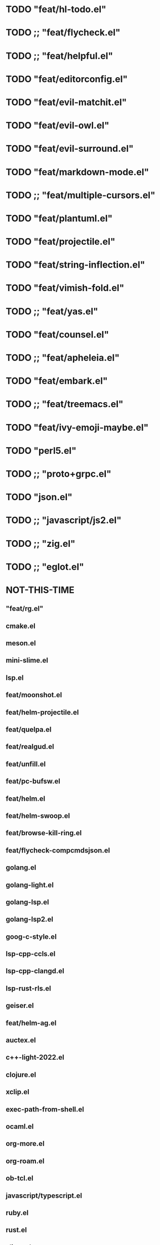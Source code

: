 
* TODO "feat/hl-todo.el"
* TODO ;; "feat/flycheck.el"
* TODO ;; "feat/helpful.el"
* TODO "feat/editorconfig.el"
* TODO "feat/evil-matchit.el"
* TODO "feat/evil-owl.el"
* TODO "feat/evil-surround.el"
* TODO "feat/markdown-mode.el"
* TODO ;; "feat/multiple-cursors.el"
* TODO "feat/plantuml.el"
* TODO "feat/projectile.el"
* TODO "feat/string-inflection.el"
* TODO "feat/vimish-fold.el"
* TODO ;; "feat/yas.el"
* TODO "feat/counsel.el"
* TODO ;; "feat/apheleia.el"
* TODO "feat/embark.el"
* TODO ;; "feat/treemacs.el"
* TODO "feat/ivy-emoji-maybe.el"
* TODO "perl5.el"
* TODO ;; "proto+grpc.el"
* TODO "json.el"
* TODO ;; "javascript/js2.el"
* TODO ;; "zig.el"
* TODO ;; "eglot.el"


* NOT-THIS-TIME
** "feat/rg.el"
**   cmake.el
**   meson.el
**   mini-slime.el
**   lsp.el
**   feat/moonshot.el
**   feat/helm-projectile.el
** feat/quelpa.el
**   feat/realgud.el
** feat/unfill.el
**   feat/pc-bufsw.el
**   feat/helm.el
**   feat/helm-swoop.el
**   feat/browse-kill-ring.el
**   feat/flycheck-compcmdsjson.el
**   golang.el
**   golang-light.el
**   golang-lsp.el
**   golang-lsp2.el
**   goog-c-style.el
**   lsp-cpp-ccls.el
**   lsp-cpp-clangd.el
**   lsp-rust-rls.el
**   geiser.el
**   feat/helm-ag.el
**   auctex.el
**   c++-light-2022.el
**   clojure.el
**   xclip.el
** exec-path-from-shell.el
**   ocaml.el
**   org-more.el
**   org-roam.el
** ob-tcl.el
**   javascript/typescript.el
**   ruby.el
**   rust.el
**   slime.el
**   sly.el
**   lang-tcl.el
**   vtchcc-eglot.el ; typescript, yaml
